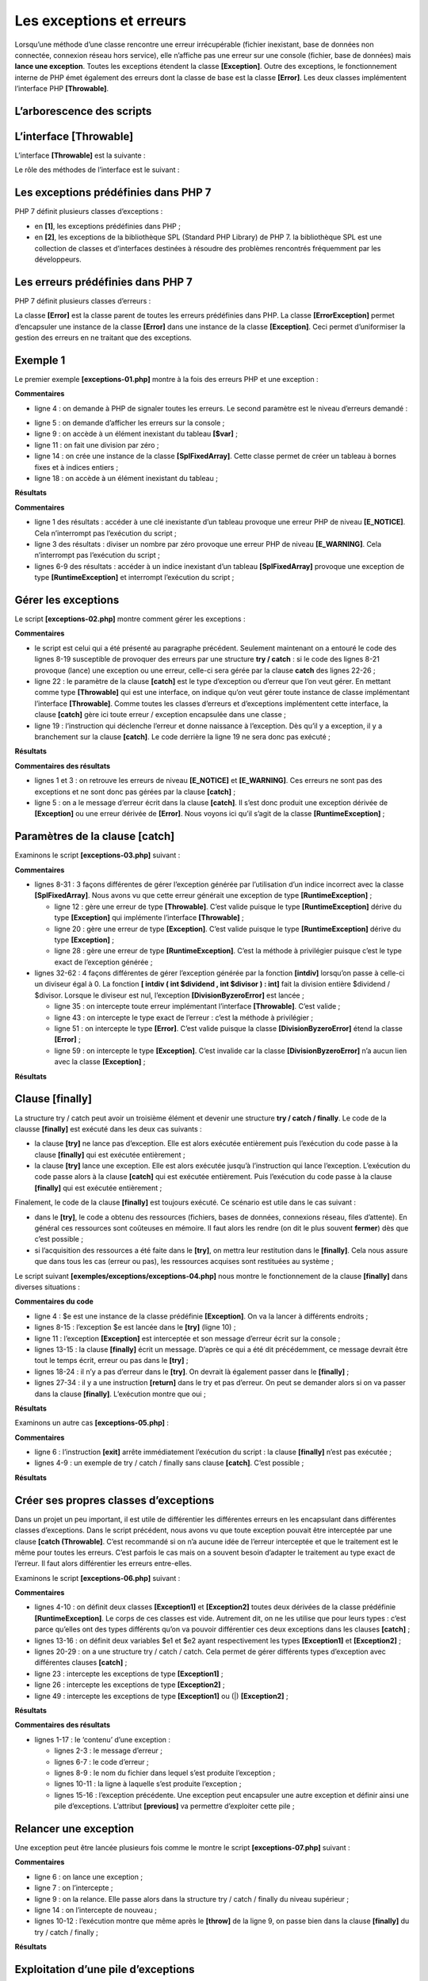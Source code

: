 Les exceptions et erreurs
=========================

Lorsqu’une méthode d’une classe rencontre une erreur irrécupérable
(fichier inexistant, base de données non connectée, connexion réseau
hors service), elle n’affiche pas une erreur sur une console (fichier,
base de données) mais **lance une exception**. Toutes les exceptions
étendent la classe **[\Exception]**. Outre des exceptions, le
fonctionnement interne de PHP émet également des erreurs dont la classe
de base est la classe **[\Error]**. Les deux classes implémentent
l’interface PHP **[\Throwable]**.

L’arborescence des scripts
--------------------------

|image0|

L’interface [\Throwable]
------------------------

L’interface **[\Throwable]** est la suivante :

|image1|

Le rôle des méthodes de l’interface est le suivant :

|image2|

Les exceptions prédéfinies dans PHP 7
-------------------------------------

PHP 7 définit plusieurs classes d’exceptions :

|image3|

-  en **[1]**, les exceptions prédéfinies dans PHP ;

-  en **[2]**, les exceptions de la bibliothèque SPL (Standard PHP
   Library) de PHP 7. la bibliothèque SPL est une collection de classes
   et d’interfaces destinées à résoudre des problèmes rencontrés
   fréquemment par les développeurs.

Les erreurs prédéfinies dans PHP 7
----------------------------------

PHP 7 définit plusieurs classes d’erreurs :

|image4|

La classe **[\Error]** est la classe parent de toutes les erreurs
prédéfinies dans PHP. La classe **[ErrorException]** permet d’encapsuler
une instance de la classe **[\Error]** dans une instance de la classe
**[\Exception]**. Ceci permet d’uniformiser la gestion des erreurs en ne
traitant que des exceptions.

Exemple 1
---------

Le premier exemple **[exceptions-01.php]** montre à la fois des erreurs
PHP et une exception :

.. code-block:: php 
   :linenos:

   <?php

   // affichage de toutes les erreurs
   ini_set("error_reporting", E_ALL);
   ini_set("display_errors", "on");
   // code --------
   $var=[];
   // clé inconnue
   print $var["abcd"];
   // division par zéro
   $var=7/0;
   var_dump($var);
   // tableau à bornes fixes
   $array = new \SplFixedArray(5);
   $array[1] = 2;
   $array[4] = "foo";
   // indice en-dehors des bornes
   $array[5]=8;

**Commentaires**

-  ligne 4 : on demande à PHP de signaler toutes les erreurs. Le second
   paramètre est le niveau d’erreurs demandé :

|image5|

|image6|

-  ligne 5 : on demande d’afficher les erreurs sur la console ;

-  ligne 9 : on accède à un élément inexistant du tableau **[$var]** ;

-  ligne 11 : on fait une division par zéro ;

-  ligne 14 : on crée une instance de la classe **[SplFixedArray]**.
   Cette classe permet de créer un tableau à bornes fixes et à indices
   entiers ;

-  ligne 18 : on accède à un élément inexistant du tableau ;

**Résultats**

.. code-block:: php 
   :linenos:

   Notice: Undefined index: abcd in C:\Data\st-2019\dev\php7\php5-exemples\exemples\exceptions\exceptions-01.php on line 9

   Warning: Division by zero in C:\Data\st-2019\dev\php7\php5-exemples\exemples\exceptions\exceptions-01.php on line 11
   float(INF)

   Fatal error: Uncaught RuntimeException: Index invalid or out of range in C:\Data\st-2019\dev\php7\php5-exemples\exemples\exceptions\exceptions-01.php:18
   Stack trace:
   #0 {main}
   thrown in C:\Data\st-2019\dev\php7\php5-exemples\exemples\exceptions\exceptions-01.php on line 18

**Commentaires**

-  ligne 1 des résultats : accéder à une clé inexistante d’un tableau
   provoque une erreur PHP de niveau **[E_NOTICE]**. Cela n’interrompt
   pas l’exécution du script ;

-  ligne 3 des résultats : diviser un nombre par zéro provoque une
   erreur PHP de niveau **[E_WARNING]**. Cela n’interrompt pas
   l’exécution du script ;

-  lignes 6-9 des résultats : accéder à un indice inexistant d’un
   tableau **[SplFixedArray]** provoque une exception de type
   **[RuntimeException]** et interrompt l’exécution du script ;

Gérer les exceptions
--------------------

Le script **[exceptions-02.php]** montre comment gérer les exceptions :

.. code-block:: php 
   :linenos:

   <?php

   // on affiche toutes les erreurs
   ini_set("error_reporting", E_ALL);
   ini_set("display_errors", "on");
   // on entoure le code par un try / catch
   try {
     $var = [];
     // clé inconnue
     print $var["abcd"];
     // division par zéro
     $var = 7 / 0;
     var_dump($var);
     // tableau à bornes fixes
     $array = new \SplFixedArray(5);
     $array[1] = 2;
     $array[4] = "foo";
     // indice en-dehors des bornes
     $array[5] = 8;
     // vérification
     print "ce message ne sera pas affiché\n";
   } catch (\Throwable $ex) {
     // \Throwable est l'interface implémentée par la plupart des erreurs et exceptions
     // on affiche l'exception
     print "erreur, message : " . $ex->getMessage() . ", type : " . get_class($ex) . "\n";
   }

**Commentaires**

-  le script est celui qui a été présenté au paragraphe précédent.
   Seulement maintenant on a entouré le code des lignes 8-19 susceptible
   de provoquer des erreurs par une structure **try / catch** : si le
   code des lignes 8-21 provoque (lance) une exception ou une erreur,
   celle-ci sera gérée par la clause **catch** des lignes 22-26 ;

-  ligne 22 : le paramètre de la clause **[catch]** est le type
   d’exception ou d’erreur que l’on veut gérer. En mettant comme type
   **[\Throwable]** qui est une interface, on indique qu’on veut gérer
   toute instance de classe implémentant l’interface **[\Throwable]**.
   Comme toutes les classes d’erreurs et d’exceptions implémentent cette
   interface, la clause **[catch]** gère ici toute erreur / exception
   encapsulée dans une classe ;

-  ligne 19 : l’instruction qui déclenche l’erreur et donne naissance à
   l’exception. Dès qu’il y a exception, il y a branchement sur la
   clause **[catch]**. Le code derrière la ligne 19 ne sera donc pas
   exécuté ;

**Résultats**

.. code-block:: php 
   :linenos:

   Notice: Undefined index: abcd in C:\Data\st-2019\dev\php7\php5-exemples\exemples\exceptions\exceptions-02.php on line 10

   Warning: Division by zero in C:\Data\st-2019\dev\php7\php5-exemples\exemples\exceptions\exceptions-02.php on line 12
   float(INF)
   erreur, message : Index invalid or out of range, type : RuntimeException

**Commentaires des résultats**

-  lignes 1 et 3 : on retrouve les erreurs de niveau **[E_NOTICE]** et
   **[E_WARNING]**. Ces erreurs ne sont pas des exceptions et ne sont
   donc pas gérées par la clause **[catch]** ;

-  ligne 5 : on a le message d’erreur écrit dans la clause **[catch]**.
   Il s’est donc produit une exception dérivée de **[\Exception]** ou
   une erreur dérivée de **[\Error]**. Nous voyons ici qu’il s’agit de
   la classe **[\RuntimeException]** ;

Paramètres de la clause [catch]
-------------------------------

Examinons le script **[exceptions-03.php]** suivant :

.. code-block:: php 
   :linenos:

   <?php

   // on affiche toutes les erreurs
   ini_set("error_reporting", E_ALL);
   ini_set("display_errors", "on");

   // un tableau à bornes fixes
   $array = new \SplFixedArray(5);
   try {
     // indice en-dehors des bornes
     $array[5] = 8;
   } catch (\Throwable $ex) {
     // affichage message d'erreur
     print "Erreur 1 : " . $ex->getMessage() . "\n";
   }

   try {
     // indice en-dehors des bornes
     $array[5] = 8;
   } catch (\Exception $ex) {
     // affichage message d'erreur
     print "Erreur 2 : " . $ex->getMessage() . "\n";
   }

   try {
     // indice en-dehors des bornes
     $array[5] = 8;
   } catch (\RuntimeException $ex) {
     // affichage message d'erreur
     print "Erreur 3 : " . $ex->getMessage() . "\n";
   }
   try {
     // division par 0
     intdiv(5, 0);
   } catch (\Throwable $ex) {
     // affichage message d'erreur
     print "Erreur 4 : " . $ex->getMessage() . "\n";
   }

   try {
     // division par 0
     intdiv(5, 0);
   } catch (\DivisionByzeroError $ex) {
     // affichage message d'erreur
     print "Erreur 5 : " . $ex->getMessage() . "\n";
   }

   try {
     // division par 0
     intdiv(5, 0);
   } catch (\Error $ex) {
     // affichage message d'erreur
     print "Erreur 6 : " . $ex->getMessage() . "\n";
   }

   try {
     // division par 0
     intdiv(5, 0);
   } catch (\Exception $ex) {
     // affichage message d'erreur
     print "Erreur 6 : " . $ex->getMessage() . "\n";
   }

**Commentaires**

-  lignes 8-31 : 3 façons différentes de gérer l’exception générée par
   l’utilisation d’un indice incorrect avec la classe
   **[\SplFixedArray]**. Nous avons vu que cette erreur générait une
   exception de type **[RuntimeException]** ;

   -  ligne 12 : gère une erreur de type **[\Throwable]**. C’est valide
      puisque le type **[RuntimeException]** dérive du type
      **[\Exception]** qui implémente l’interface **[\Throwable]** ;

   -  ligne 20 : gère une erreur de type **[\Exception]**. C’est valide
      puisque le type **[RuntimeException]** dérive du type
      **[\Exception]** ;

   -  ligne 28 : gère une erreur de type **[\RuntimeException]**. C’est
      la méthode à privilégier puisque c’est le type exact de
      l’exception générée ;

-  lignes 32-62 : 4 façons différentes de gérer l’exception générée par
   la fonction **[intdiv]** lorsqu’on passe à celle-ci un diviseur égal
   à 0. La fonction **[ intdiv ( int $dividend , int $divisor ) : int]**
   fait la division entière $dividend / $divisor. Lorsque le diviseur
   est nul, l’exception **[\DivisionByzeroError]** est lancée ;

   -  ligne 35 : on intercepte toute erreur implémentant l’interface
      **[\Throwable]**. C’est valide ;

   -  ligne 43 : on intercepte le type exact de l’erreur : c’est la
      méthode à privilégier ;

   -  ligne 51 : on intercepte le type **[\Error]**. C’est valide
      puisque la classe **[DivisionByzeroError]** étend la classe
      **[Error]** ;

   -  ligne 59 : on intercepte le type **[\Exception]**. C’est invalide
      car la classe **[DivisionByzeroError]** n’a aucun lien avec la
      classe **[\Exception]** ;

**Résultats**

.. code-block:: php 
   :linenos:

   Erreur 1 : Index invalid or out of range
   Erreur 2 : Index invalid or out of range
   Erreur 3 : Index invalid or out of range
   Erreur 4 : Division by zero
   Erreur 5 : Division by zero
   Erreur 6 : Division by zero

   Fatal error: Uncaught DivisionByZeroError: Division by zero in C:\Data\st-2019\dev\php7\php5-exemples\exemples\exceptions\exceptions-03.php:58
   Stack trace:
   #0 C:\Data\st-2019\dev\php7\php5-exemples\exemples\exceptions\exceptions-03.php(58): intdiv(5, 0)
   #1 {main}
   thrown in C:\Data\st-2019\dev\php7\php5-exemples\exemples\exceptions\exceptions-03.php on line 58

Clause [finally]
----------------

La structure try / catch peut avoir un troisième élément et devenir une
structure **try / catch / finally**. Le code de la clausse **[finally]**
est exécuté dans les deux cas suivants :

-  la clause **[try]** ne lance pas d’exception. Elle est alors exécutée
   entièrement puis l’exécution du code passe à la clause **[finally]**
   qui est exécutée entièrement ;

-  la clause **[try]** lance une exception. Elle est alors exécutée
   jusqu’à l’instruction qui lance l’exception. L’exécution du code
   passe alors à la clause **[catch]** qui est exécutée entièrement.
   Puis l’exécution du code passe à la clause **[finally]** qui est
   exécutée entièrement ;

Finalement, le code de la clause **[finally]** est toujours exécuté. Ce
scénario est utile dans le cas suivant :

-  dans le **[try]**, le code a obtenu des ressources (fichiers, bases
   de données, connexions réseau, files d’attente). En général ces
   ressources sont coûteuses en mémoire. Il faut alors les rendre (on
   dit le plus souvent **fermer**) dès que c’est possible ;

-  si l’acquisition des ressources a été faite dans le **[try]**, on
   mettra leur restitution dans le **[finally]**. Cela nous assure que
   dans tous les cas (erreur ou pas), les ressources acquises sont
   restituées au système ;

Le script suivant **[exemples/exceptions/exceptions-04.php]** nous
montre le fonctionnement de la clause **[finally]** dans diverses
situations :

.. code-block:: php 
   :linenos:

   <?php

   // ou crée une instance d'exception
   $e = new \Exception("Erreur…");	
   var_dump($e);

   // premier test
   try {
     print "Premier test\n";
     throw $e;
   } catch (\Exception $ex1) {
     print $ex1->getMessage() . "\n";
   } finally {
     print "Terminé\n";
   }

   // second test
   try {
     print "Second test\n";
   } catch (\Exception $ex1) {
     print $ex1->getMessage() . "\n";
   } finally {
     print "Terminé\n";
   }

   // trosième test
   try {
     print "Troisième test\n";
     return;
   } catch (\Exception $ex1) {
     print $ex1->getMessage() . "\n";
   } finally {
     print "Terminé\n";
   }

**Commentaires du code**

-  ligne 4 : $e est une instance de la classe prédéfinie
   **[\Exception]**. On va la lancer à différents endroits ;

-  lignes 8-15 : l’exception $e est lancée dans le **[try]** (ligne
   10) ;

-  ligne 11 : l’exception **[\Exception]** est interceptée et son
   message d’erreur écrit sur la console ;

-  lignes 13-15 : la clause **[finally]** écrit un message. D’après ce
   qui a été dit précédemment, ce message devrait être tout le temps
   écrit, erreur ou pas dans le **[try]** ;

-  lignes 18-24 : il n’y a pas d’erreur dans le **[try]**. On devrait là
   également passer dans le **[finally]** ;

-  lignes 27-34 : il y a une instruction **[return]** dans le try et pas
   d’erreur. On peut se demander alors si on va passer dans la clause
   **[finally]**. L’exécution montre que oui ;

**Résultats**

.. code-block:: php 
   :linenos:

   Premier test
   Erreur…
   Terminé
   Second test
   Terminé
   Troisième test
   Terminé

Examinons un autre cas **[exceptions-05.php]** :

.. code-block:: php 
   :linenos:

   <?php

   // quatrième test
   try {
     print "Quatrième test\n";
     exit;
   } finally {
     print "Terminé\n";
   }

**Commentaires**

-  ligne 6 : l’instruction **[exit]** arrête immédiatement l’exécution
   du script : la clause **[finally]** n’est pas exécutée ;

-  lignes 4-9 : un exemple de try / catch / finally sans clause
   **[catch]**. C’est possible ;

**Résultats**

.. code-block:: php 
   :linenos:

   Quatrième test

Créer ses propres classes d’exceptions
--------------------------------------

Dans un projet un peu important, il est utile de différentier les
différentes erreurs en les encapsulant dans différentes classes
d’exceptions. Dans le script précédent, nous avons vu que toute
exception pouvait être interceptée par une clause **[catch
(\Throwable]**. C’est recommandé si on n’a aucune idée de l’erreur
interceptée et que le traitement est le même pour toutes les erreurs.
C’est parfois le cas mais on a souvent besoin d’adapter le traitement au
type exact de l’erreur. Il faut alors différentier les erreurs
entre-elles.

Examinons le script **[exceptions-06.php]** suivant :

.. code-block:: php 
   :linenos:

   <?php

   // on définit notre propre famille d'exceptions
   class Exception1 extends \RuntimeException {
     
   }

   class Exception2 extends \RuntimeException {
     
   }

   // ou utilise nos exceptions
   $e1 = new Exception1("Erreur1…");
   var_dump($e1);
   $e2 = new Exception2("Erreur2…");
   var_dump($e2);

   // premier test
   print ("premier test\n");
   try {
     // on lance un type Exception1
     throw $e1;
   } catch (Exception1 $ex1) {
     print "Exception 1" . "\n";
     print $ex1->getMessage() . "\n";
   } catch (Exception2 $ex2) {
     print "Exception 2" . "\n";
     print $ex2->getMessage() . "\n";
   }

   // second test
   print ("second test\n");
   try {
     // on lance un type Exception2
     throw $e2;
   } catch (Exception1 $ex1) {
     print "Exception 1" . "\n";
     print $ex1->getMessage() . "\n";
   } catch (Exception2 $ex2) {
     print "Exception 2" . "\n";
     print $ex2->getMessage() . "\n";
   }

   // troisième test
   print ("troisième test\n");
   try {
     // on lance un type Exception1
     throw $e1;
   } catch (Exception1 | Exception2 $ex) {
     print "Exception 1 ou 2" . "\n";
     print $ex->getMessage() . "\n";
   }

   // quatrième test
   print ("quatrième test\n");
   try {
     // on lance un type Exception2
     throw $e2;
   } catch (Exception1 | Exception2 $ex) {
     print "Exception 1 ou 2" . "\n";
     print $ex->getMessage() . "\n";
   }

**Commentaires**

-  lignes 4-10 : on définit deux classes **[Exception1]** et
   **[Exception2]** toutes deux dérivées de la classe prédéfinie
   **[\RuntimeException]**. Le corps de ces classes est vide. Autrement
   dit, on ne les utilise que pour leurs types : c’est parce qu’elles
   ont des types différents qu’on va pouvoir différentier ces deux
   exceptions dans les clauses **[catch]** ;

-  lignes 13-16 : on définit deux variables $e1 et $e2 ayant
   respectivement les types **[Exception1]** et **[Exception2]** ;

-  lignes 20-29 : on a une structure try / catch / catch. Cela permet de
   gérer différents types d’exception avec différentes clauses
   **[catch]** ;

-  ligne 23 : intercepte les exceptions de type **[Exception1]** ;

-  ligne 26 : intercepte les exceptions de type **[Exception2]** ;

-  ligne 49 : intercepte les exceptions de type **[Exception1]** ou (|)
   **[Exception2]** ;

**Résultats**

.. code-block:: php 
   :linenos:

   object(Exception1)#1 (7) {
     ["message":protected]=>
     string(10) "Erreur1…"
     ["string":"Exception":private]=>
     string(0) ""
     ["code":protected]=>
     int(0)
     ["file":protected]=>
     string(76) "C:\Data\st-2019\dev\php7\php5-exemples\exemples\exceptions\exceptions-06.php"
     ["line":protected]=>
     int(13)
     ["trace":"Exception":private]=>
     array(0) {
     }
     ["previous":"Exception":private]=>
     NULL
   }
   object(Exception2)#2 (7) {
     ["message":protected]=>
     string(10) "Erreur2…"
     ["string":"Exception":private]=>
     string(0) ""
     ["code":protected]=>
     int(0)
     ["file":protected]=>
     string(76) "C:\Data\st-2019\dev\php7\php5-exemples\exemples\exceptions\exceptions-06.php"
     ["line":protected]=>
     int(15)
     ["trace":"Exception":private]=>
     array(0) {
     }
     ["previous":"Exception":private]=>
     NULL
   }
   premier test
   Exception 1
   Erreur1…
   second test
   Exception 2
   Erreur2…
   troisième test
   Exception 1 ou 2
   Erreur1…
   quatrième test
   Exception 1 ou 2
   Erreur2…

**Commentaires des résultats**

-  lignes 1-17 : le ‘contenu’ d’une exception :

   -  lignes 2-3 : le message d’erreur ;

   -  lignes 6-7 : le code d’erreur ;

   -  lignes 8-9 : le nom du fichier dans lequel s’est produite
      l’exception ;

   -  lignes 10-11 : la ligne à laquelle s’est produite l’exception ;

   -  lignes 15-16 : l’exception précédente. Une exception peut
      encapsuler une autre exception et définir ainsi une pile
      d’exceptions. L’attribut **[previous]** va permettre d’exploiter
      cette pile ;

Relancer une exception
----------------------

Une exception peut être lancée plusieurs fois comme le montre le script
**[exceptions-07.php]** suivant :

.. code-block:: php 
   :linenos:

   <?php

   try {
     try {
       // on lance une exception
       throw new \Exception("test");
     } catch (\Exception $ex) {
       // on relance l'exception interceptée
       throw $ex;
     } finally {
       // on passera bien dans le finally
       print "finally 1\n";
     }
   } catch (\Exception $ex2) {
     // on récupère bien l'exception initiale
     print $ex2->getMessage() . " dans try / catch / finally externe\n";
   } finally {
     // on passera bien dans le finally
     print "finally 2\n";
   }

**Commentaires**

-  ligne 6 : on lance une exception ;

-  ligne 7 : on l’intercepte ;

-  ligne 9 : on la relance. Elle passe alors dans la structure try /
   catch / finally du niveau supérieur ;

-  ligne 14 : on l’intercepte de nouveau ;

-  lignes 10-12 : l’exécution montre que même après le **[throw]** de la
   ligne 9, on passe bien dans la clause **[finally]** du try / catch /
   finally ;

**Résultats**

.. code-block:: php 
   :linenos:

   finally 1
   test dans try / catch / finally externe
   finally 2

Exploitation d’une pile d’exceptions
------------------------------------

Une exception peut encapsuler une autre exception qui elle-même peut en
encapsuler une autre formant finalement une pile d’exceptions. Voici un
exemple **[exceptions-08.php]** :

.. code-block:: php 
   :linenos:

   <?php

   // on définit notre propre famille d'exceptions
   class Exception1 extends \RuntimeException {
     
   }

   class Exception2 extends \RuntimeException {
     
   }

   class Exception3 extends \RuntimeException {
     
   }

   // ou utilise nos exceptions
   $e1 = new Exception1("Erreur 1…", 1, new Exception2("Erreur 2…", 2, new Exception3("Erreur 3…")));
   var_dump($e1);
   // exploitation de l'exception courante
   print $e1->getMessage() . "\n";
   $e = $e1;
   while ($e->getPrevious() !== NULL) {
     // exception précédente
     $e = $e->getPrevious();
     // message d'erreur
     print $e->getMessage() . "\n";
   }

**Commentaires**

-  lignes 4-14 : définissent trois classes d’exceptions dérivées de
   l’exception prédéfinie **[RuntimeException]** ;

-  ligne 17 : une instance de la classe **[Exception3]** est encapsulée
   dans une instance de la classe **[Exception2]** qui elle-même est
   encapsulée dans une instance de la classe **[Exception1]**. Le
   constructeur utilisé ici est le constructeur de la classe
   **[Exception]** :

|image7|

   Le 3\ :sup:`e` paramètre du constructeur permet d’encapsuler une
   exception. Cela peut être utile dans le scénario suivant :

-  on définit une méthode M qui peut générer une exception de type
   **[Exception1]** et seulement de ce type pour des raisons de
   compatibilité par exemple avec une interface ;

-  or dans la méthode M peuvent se produire d’autres types d’exceptions.
   Pour remonter une erreur au code appelant la méthode M, on
   encapsulera alors ces exceptions dans le type **[Exception1]** que
   l’on lancera. Cela permet de ne pas perdre l’information contenue
   dans l’exception encapsulée et qui a été la cause originelle de
   l’erreur ;

-  les lignes 20-27 montrent comment gérer la pile des exceptions
   internes à une exception ;

**Résultats**

.. code-block:: php 
   :linenos:

   object(Exception1)#1 (7) {
     ["message":protected]=>
     string(11) "Erreur 1…"
     ["string":"Exception":private]=>
     string(0) ""
     ["code":protected]=>
     int(1)
     ["file":protected]=>
     string(76) "C:\Data\st-2019\dev\php7\php5-exemples\exemples\exceptions\exceptions-08.php"
     ["line":protected]=>
     int(17)
     ["trace":"Exception":private]=>
     array(0) {
     }
     ["previous":"Exception":private]=>
     object(Exception2)#2 (7) {
       ["message":protected]=>
       string(11) "Erreur 2…"
       ["string":"Exception":private]=>
       string(0) ""
       ["code":protected]=>
       int(2)
       ["file":protected]=>
       string(76) "C:\Data\st-2019\dev\php7\php5-exemples\exemples\exceptions\exceptions-08.php"
       ["line":protected]=>
       int(17)
       ["trace":"Exception":private]=>
       array(0) {
       }
       ["previous":"Exception":private]=>
       object(Exception3)#3 (7) {
         ["message":protected]=>
         string(11) "Erreur 3…"
         ["string":"Exception":private]=>
         string(0) ""
         ["code":protected]=>
         int(0)
         ["file":protected]=>
         string(76) "C:\Data\st-2019\dev\php7\php5-exemples\exemples\exceptions\exceptions-08.php"
         ["line":protected]=>
         int(17)
         ["trace":"Exception":private]=>
         array(0) {
         }
         ["previous":"Exception":private]=>
         NULL
       }
     }
   }
   Erreur 1…
   Erreur 2…
   Erreur 3…

.. |image0| image:: ./chap-07/media/image1.png
   :width: 1.40551in
   :height: 1.82717in
.. |image1| image:: ./chap-07/media/image2.png
   :width: 2.9689in
   :height: 2.43346in
.. |image2| image:: ./chap-07/media/image3.png
   :width: 4.91339in
   :height: 1.30709in
.. |image3| image:: ./chap-07/media/image4.png
   :width: 6.15748in
   :height: 3.65748in
.. |image4| image:: ./chap-07/media/image5.png
   :width: 1.59842in
   :height: 2.08661in
.. |image5| image:: ./chap-07/media/image6.png
   :width: 6.23189in
   :height: 2.85433in
.. |image6| image:: ./chap-07/media/image7.png
   :width: 6.23189in
   :height: 2.29921in
.. |image7| image:: ./chap-07/media/image8.png
   :width: 5.61024in
   :height: 0.40551in
